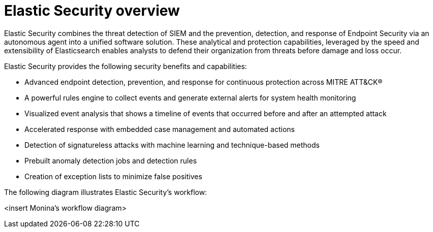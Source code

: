 [[es-overview]]
[chapter]
= Elastic Security overview

Elastic Security combines the threat detection of SIEM and the prevention, detection, and response of Endpoint Security via an autonomous agent into a unified software solution. These analytical and protection capabilities, leveraged by the speed and extensibility of Elasticsearch enables analysts to defend their organization from threats before damage and loss occur.

Elastic Security provides the following security benefits and capabilities:

* Advanced endpoint detection, prevention, and response for continuous protection across MITRE ATT&CK®
* A powerful rules engine to collect events and generate external alerts for system health monitoring
* Visualized event analysis that shows a timeline of events that occurred before and after an attempted attack
* Accelerated response with embedded case management and automated actions
* Detection of signatureless attacks with machine learning and technique-based methods
* Prebuilt anomaly detection jobs and detection rules
* Creation of exception lists to minimize false positives

The following diagram illustrates Elastic Security's workflow:

<insert Monina's workflow diagram>
